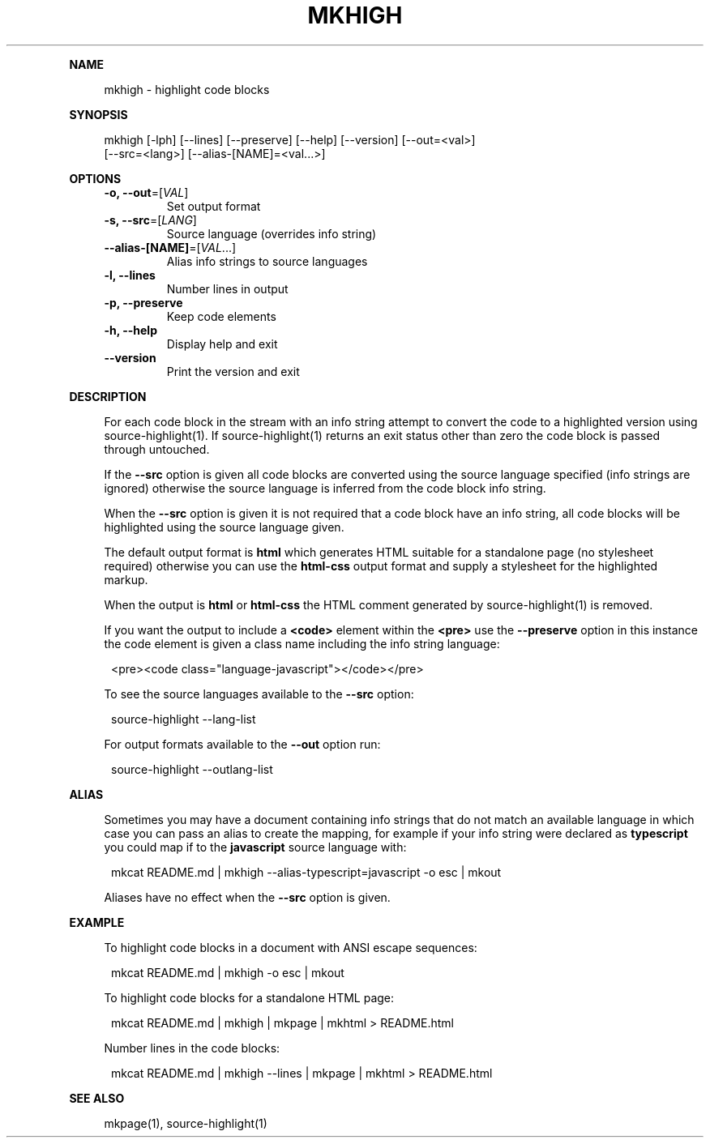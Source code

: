 .\" Generated by mkdoc on May, 2016
.TH "MKHIGH" "1" "May, 2016" "mkhigh 1.0.1" "User Commands"
.de nl
.sp 0
..
.de hr
.sp 1
.nf
.ce
.in 4
\l’80’
.fi
..
.de h1
.RE
.sp 1
\fB\\$1\fR
.RS 4
..
.de h2
.RE
.sp 1
.in 4
\fB\\$1\fR
.RS 6
..
.de h3
.RE
.sp 1
.in 6
\fB\\$1\fR
.RS 8
..
.de h4
.RE
.sp 1
.in 8
\fB\\$1\fR
.RS 10
..
.de h5
.RE
.sp 1
.in 10
\fB\\$1\fR
.RS 12
..
.de h6
.RE
.sp 1
.in 12
\fB\\$1\fR
.RS 14
..
.h1 "NAME"
.P
mkhigh \- highlight code blocks
.nl
.h1 "SYNOPSIS"
.P
mkhigh [\-lph] [\-\-lines] [\-\-preserve] [\-\-help] [\-\-version] [\-\-out=<val>]
.br
       [\-\-src=<lang>] [\-\-alias\-[NAME]=<val...>]
.nl
.h1 "OPTIONS"
.TP
\fB\-o, \-\-out\fR=[\fIVAL\fR]
 Set output format
.nl
.TP
\fB\-s, \-\-src\fR=[\fILANG\fR]
 Source language (overrides info string)
.nl
.TP
\fB\-\-alias\-[NAME]\fR=[\fIVAL\fR...]
 Alias info strings to source languages
.nl
.TP
\fB\-l, \-\-lines\fR
 Number lines in output
.nl
.TP
\fB\-p, \-\-preserve\fR
 Keep code elements
.nl
.TP
\fB\-h, \-\-help\fR
 Display help and exit
.nl
.TP
\fB\-\-version\fR
 Print the version and exit
.nl
.h1 "DESCRIPTION"
.P
For each code block in the stream with an info string attempt to convert the code to a highlighted version using source\-highlight(1). If source\-highlight(1) returns an exit status other than zero the code block is passed through untouched.
.nl
.P
If the \fB\-\-src\fR option is given all code blocks are converted using the source language specified (info strings are ignored) otherwise the source language is inferred from the code block info string.
.nl
.P
When the \fB\-\-src\fR option is given it is not required that a code block have an info string, all code blocks will be highlighted using the source language given.
.nl
.P
The default output format is \fBhtml\fR which generates HTML suitable for a standalone page (no stylesheet required) otherwise you can use the \fBhtml\-css\fR output format and supply a stylesheet for the highlighted markup.
.nl
.P
When the output is \fBhtml\fR or \fBhtml\-css\fR the HTML comment generated by source\-highlight(1) is removed.
.nl
.P
If you want the output to include a \fB<code>\fR element within the \fB<pre>\fR use the \fB\-\-preserve\fR option in this instance the code element is given a class name including the info string language:
.nl
.PP
.in 12
<pre><code class="language\-javascript"></code></pre>
.P
To see the source languages available to the \fB\-\-src\fR option:
.nl
.PP
.in 12
source\-highlight \-\-lang\-list
.P
For output formats available to the \fB\-\-out\fR option run:
.nl
.PP
.in 12
source\-highlight \-\-outlang\-list
.h1 "ALIAS"
.P
Sometimes you may have a document containing info strings that do not match an available language in which case you can pass an alias to create the mapping, for example if your info string were declared as \fBtypescript\fR you could map if to the \fBjavascript\fR source language with:
.nl
.PP
.in 12
mkcat README.md | mkhigh \-\-alias\-typescript=javascript \-o esc | mkout
.P
Aliases have no effect when the \fB\-\-src\fR option is given.
.nl
.h1 "EXAMPLE"
.P
To highlight code blocks in a document with ANSI escape sequences:
.nl
.PP
.in 12
mkcat README.md | mkhigh \-o esc | mkout
.P
To highlight code blocks for a standalone HTML page:
.nl
.PP
.in 12
mkcat README.md | mkhigh | mkpage | mkhtml > README.html
.P
Number lines in the code blocks:
.nl
.PP
.in 12
mkcat README.md | mkhigh \-\-lines | mkpage | mkhtml > README.html
.h1 "SEE ALSO"
.P
mkpage(1), source\-highlight(1)
.nl